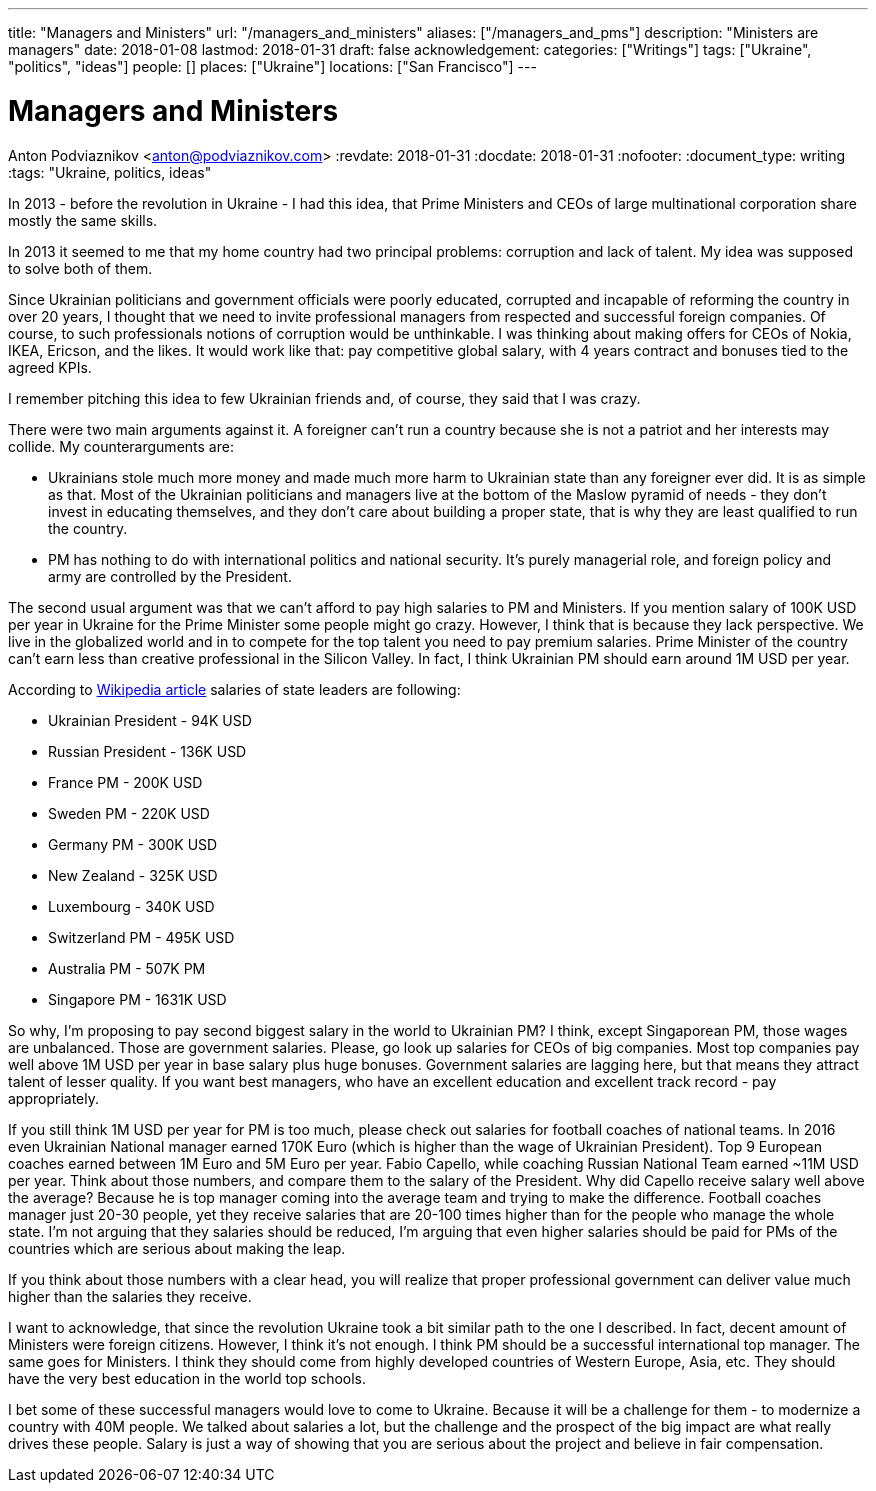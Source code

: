 ---
title: "Managers and Ministers"
url: "/managers_and_ministers"
aliases: ["/managers_and_pms"]
description: "Ministers are managers"
date: 2018-01-08
lastmod: 2018-01-31
draft: false
acknowledgement: 
categories: ["Writings"]
tags: ["Ukraine", "politics", "ideas"]
people: []
places: ["Ukraine"]
locations: ["San Francisco"]
---

= Managers and Ministers
Anton Podviaznikov <anton@podviaznikov.com>
:revdate: 2018-01-31
:docdate: 2018-01-31
:nofooter:
:document_type: writing
:tags: "Ukraine, politics, ideas"

In 2013 - before the revolution in Ukraine - I had this idea, 
that Prime Ministers and CEOs of large multinational corporation share mostly the same skills.

In 2013 it seemed to me that my home country had two principal problems: corruption and lack of talent. 
My idea was supposed to solve both of them.

Since Ukrainian politicians and government officials were poorly educated, 
corrupted and incapable of reforming the country in over 20 years, 
I thought that we need to invite professional managers from respected and successful foreign companies. 
Of course, to such professionals notions of corruption would be unthinkable. 
I was thinking about making offers for CEOs of Nokia, IKEA, Ericson, and the likes. 
It would work like that: pay competitive global salary, with 4 years contract and bonuses tied to the agreed KPIs.

I remember pitching this idea to few Ukrainian friends and, of course, they said that I was crazy.

There were two main arguments against it.
A foreigner can't run a country because she is not a patriot and her interests may collide.
My counterarguments are:

 - Ukrainians stole much more money and made much more harm to Ukrainian state than any foreigner ever did. 
It is as simple as that. 
Most of the Ukrainian politicians and managers live at the bottom of the Maslow pyramid of needs - 
they don't invest in educating themselves, 
and they don't care about building a proper state, that is why they are least qualified to run the country.
 - PM has nothing to do with international politics and national security. 
It's purely managerial role, and foreign policy and army are controlled by the President.

The second usual argument was that we can't afford to pay high salaries to PM and Ministers.
If you mention salary of 100K USD per year in Ukraine for the Prime Minister some people might go crazy. 
However, I think that is because they lack perspective. 
We live in the globalized world and in to compete for the top talent you need to pay premium salaries. 
Prime Minister of the country can't earn less than creative professional in the Silicon Valley. 
In fact, I think Ukrainian PM should earn around 1M USD per year.

According to https://en.wikipedia.org/wiki/List_of_salaries_of_heads_of_state_and_government[Wikipedia article] salaries of state leaders are following:

 - Ukrainian President - 94K USD
 - Russian President - 136K USD
 - France PM - 200K USD
 - Sweden PM - 220K USD
 - Germany PM - 300K USD
 - New Zealand - 325K USD
 - Luxembourg - 340K USD 
 - Switzerland PM - 495K USD
 - Australia PM - 507K PM
 - Singapore PM - 1631K USD

So why, I'm proposing to pay second biggest salary in the world to Ukrainian PM? 
I think, except Singaporean PM, those wages are unbalanced. 
Those are government salaries. Please, go look up salaries for CEOs of big companies. 
Most top companies pay well above 1M USD per year in base salary plus huge bonuses. 
Government salaries are lagging here, but that means they attract talent of lesser quality. 
If you want best managers, who have an excellent education and excellent track record - pay appropriately.

If you still think 1M USD per year for PM is too much, please check out salaries for football coaches of national teams. 
In 2016 even Ukrainian National manager earned 170K Euro (which is higher than the wage of Ukrainian President). 
Top 9 European coaches earned between 1M Euro and 5M Euro per year. 
Fabio Capello, while coaching Russian National Team earned ~11M USD per year. 
Think about those numbers, and compare them to the salary of the President. 
Why did Capello receive salary well above the average? 
Because he is top manager coming into the average team and trying to make the difference.
Football coaches manager just 20-30 people, yet they receive salaries that are 20-100 times higher than for the people who manage the whole state. 
I'm not arguing that they salaries should be reduced, I'm arguing that even higher salaries should be paid for PMs of the countries which are serious about making the leap.

If you think about those numbers with a clear head, you will realize that proper professional government can deliver value much higher than the salaries they receive.

I want to acknowledge, that since the revolution Ukraine took a bit similar path to the one I described. 
In fact, decent amount of Ministers were foreign citizens. However, I think it's not enough. 
I think PM should be a successful international top manager. The same goes for Ministers. 
I think they should come from highly developed countries of Western Europe, Asia, etc. 
They should have the very best education in the world top schools.

I bet some of these successful managers would love to come to Ukraine. 
Because it will be a challenge for them - to modernize a country with 40M people. 
We talked about salaries a lot, but the challenge and the prospect of the big impact are what really drives these people. 
Salary is just a way of showing that you are serious about the project and believe in fair compensation.

